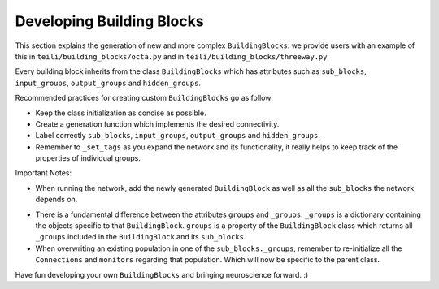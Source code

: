 
***************
Developing Building Blocks
***************

This section explains the generation of new and more complex ``BuildingBlocks``:
we provide users with an example of this in ``teili/building_blocks/octa.py`` and in ``teili/building_blocks/threeway.py``

Every building block inherits from the class ``BuildingBlocks`` which has attributes
such as ``sub_blocks``, ``input_groups``, ``output_groups`` and ``hidden_groups``.

Recommended practices for creating custom ``BuildingBlocks`` go as follow:

- Keep the class initialization as concise as possible.
- Create a generation function which implements the desired connectivity.
- Label correctly ``sub_blocks``, ``input_groups``, ``output_groups`` and ``hidden_groups``.
- Remember to ``_set_tags`` as you expand the network and its functionality, it really helps to keep track of the properties of individual groups.

Important Notes:

- When running the network, add the newly generated ``BuildingBlock`` as well as all the ``sub_blocks`` the network depends on.

.. code-block:: python
   Net.add(
          test_net,
          test_net.sub_blocks['sub_block_1'],
          test_net.sub_blocks['sub_block_2']
        )

- There is a fundamental difference between the attributes ``groups`` and ``_groups``. ``_groups``  is a dictionary containing the objects specific to that ``BuildingBlock``. ``groups`` is a property of the ``BuildingBlock`` class which returns all ``_groups`` included in the ``BuildingBlock`` and its ``sub_blocks``.

- When overwriting an existing population in one of the ``sub_blocks._groups``, remember to re-initialize all the ``Connections`` and ``monitors`` regarding that population. Which will now be specific to the parent class.

Have fun developing your own ``BuildingBlocks`` and bringing neuroscience forward. :)
